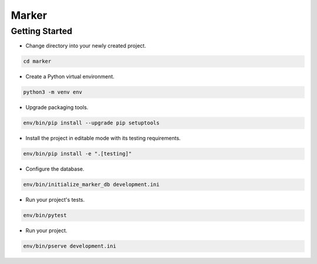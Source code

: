Marker
======

Getting Started
---------------

- Change directory into your newly created project.

.. code-block:: bash

    cd marker

- Create a Python virtual environment.

.. code-block:: bash

    python3 -m venv env

- Upgrade packaging tools.

.. code-block:: bash

    env/bin/pip install --upgrade pip setuptools

- Install the project in editable mode with its testing requirements.

.. code-block:: bash

    env/bin/pip install -e ".[testing]"

- Configure the database.

.. code-block:: bash

    env/bin/initialize_marker_db development.ini

- Run your project's tests.

.. code-block:: bash

    env/bin/pytest

- Run your project.

.. code-block:: bash

    env/bin/pserve development.ini